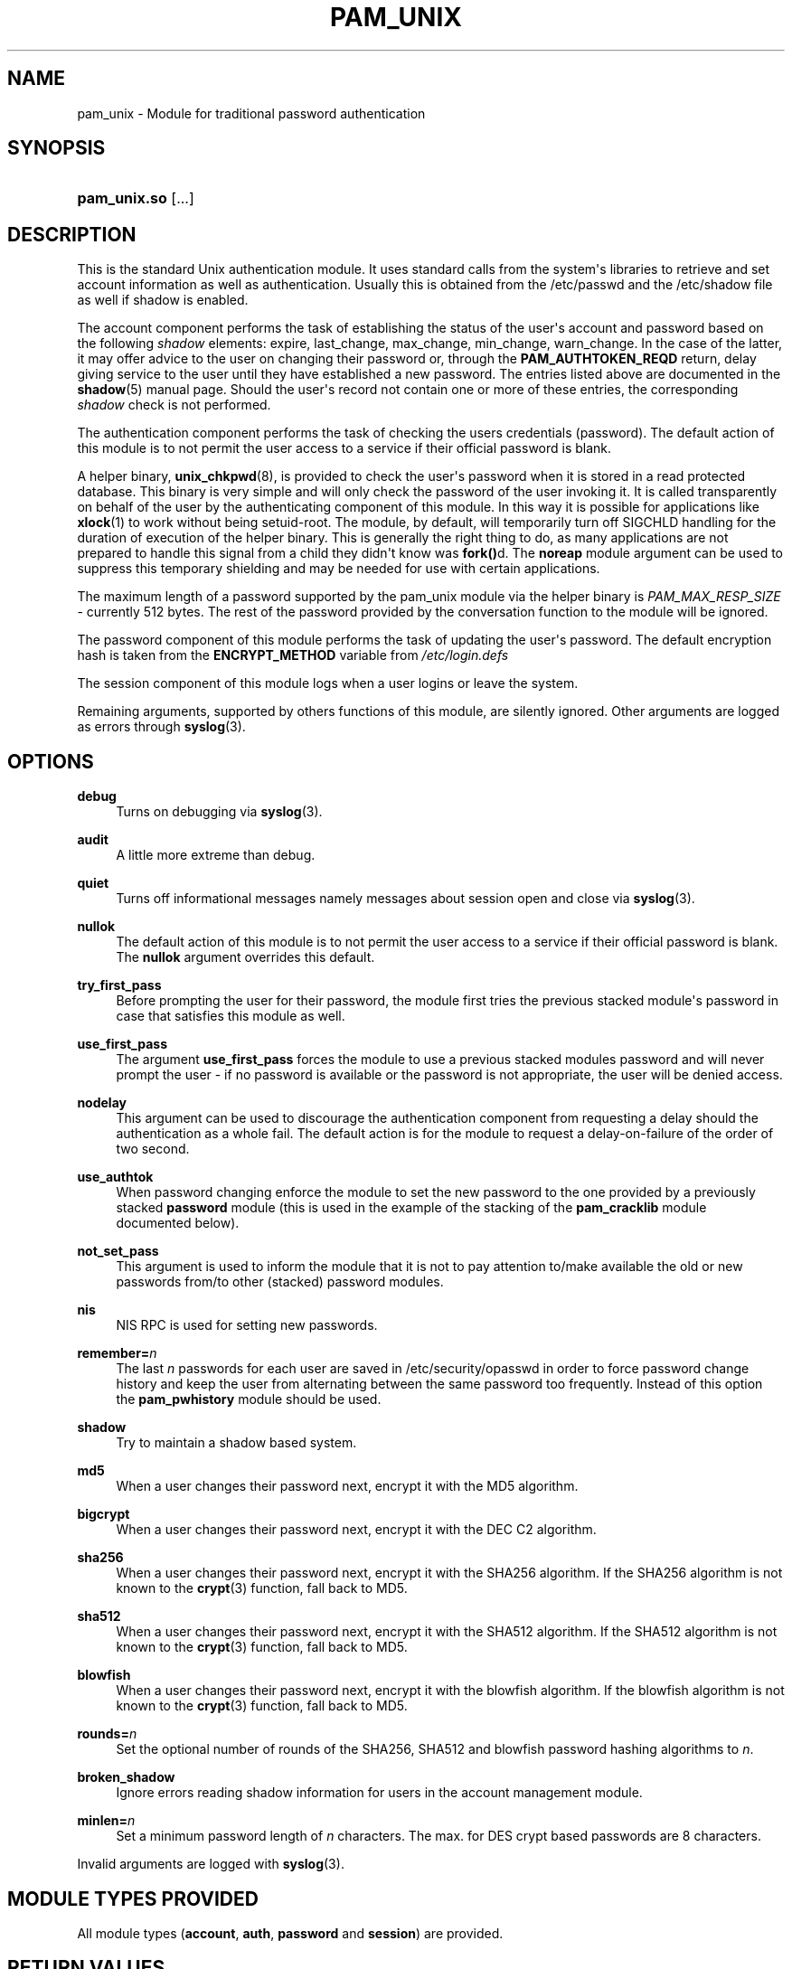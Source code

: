 '\" t
.\"     Title: pam_unix
.\"    Author: [see the "AUTHOR" section]
.\" Generator: DocBook XSL Stylesheets v1.78.1 <http://docbook.sf.net/>
.\"      Date: 06/22/2015
.\"    Manual: Linux-PAM Manual
.\"    Source: Linux-PAM Manual
.\"  Language: English
.\"
.TH "PAM_UNIX" "8" "06/22/2015" "Linux-PAM Manual" "Linux\-PAM Manual"
.\" -----------------------------------------------------------------
.\" * Define some portability stuff
.\" -----------------------------------------------------------------
.\" ~~~~~~~~~~~~~~~~~~~~~~~~~~~~~~~~~~~~~~~~~~~~~~~~~~~~~~~~~~~~~~~~~
.\" http://bugs.debian.org/507673
.\" http://lists.gnu.org/archive/html/groff/2009-02/msg00013.html
.\" ~~~~~~~~~~~~~~~~~~~~~~~~~~~~~~~~~~~~~~~~~~~~~~~~~~~~~~~~~~~~~~~~~
.ie \n(.g .ds Aq \(aq
.el       .ds Aq '
.\" -----------------------------------------------------------------
.\" * set default formatting
.\" -----------------------------------------------------------------
.\" disable hyphenation
.nh
.\" disable justification (adjust text to left margin only)
.ad l
.\" -----------------------------------------------------------------
.\" * MAIN CONTENT STARTS HERE *
.\" -----------------------------------------------------------------
.SH "NAME"
pam_unix \- Module for traditional password authentication
.SH "SYNOPSIS"
.HP \w'\fBpam_unix\&.so\fR\ 'u
\fBpam_unix\&.so\fR [\&.\&.\&.]
.SH "DESCRIPTION"
.PP
This is the standard Unix authentication module\&. It uses standard calls from the system\*(Aqs libraries to retrieve and set account information as well as authentication\&. Usually this is obtained from the /etc/passwd and the /etc/shadow file as well if shadow is enabled\&.
.PP
The account component performs the task of establishing the status of the user\*(Aqs account and password based on the following
\fIshadow\fR
elements: expire, last_change, max_change, min_change, warn_change\&. In the case of the latter, it may offer advice to the user on changing their password or, through the
\fBPAM_AUTHTOKEN_REQD\fR
return, delay giving service to the user until they have established a new password\&. The entries listed above are documented in the
\fBshadow\fR(5)
manual page\&. Should the user\*(Aqs record not contain one or more of these entries, the corresponding
\fIshadow\fR
check is not performed\&.
.PP
The authentication component performs the task of checking the users credentials (password)\&. The default action of this module is to not permit the user access to a service if their official password is blank\&.
.PP
A helper binary,
\fBunix_chkpwd\fR(8), is provided to check the user\*(Aqs password when it is stored in a read protected database\&. This binary is very simple and will only check the password of the user invoking it\&. It is called transparently on behalf of the user by the authenticating component of this module\&. In this way it is possible for applications like
\fBxlock\fR(1)
to work without being setuid\-root\&. The module, by default, will temporarily turn off SIGCHLD handling for the duration of execution of the helper binary\&. This is generally the right thing to do, as many applications are not prepared to handle this signal from a child they didn\*(Aqt know was
\fBfork()\fRd\&. The
\fBnoreap\fR
module argument can be used to suppress this temporary shielding and may be needed for use with certain applications\&.
.PP
The maximum length of a password supported by the pam_unix module via the helper binary is
\fIPAM_MAX_RESP_SIZE\fR
\- currently 512 bytes\&. The rest of the password provided by the conversation function to the module will be ignored\&.
.PP
The password component of this module performs the task of updating the user\*(Aqs password\&. The default encryption hash is taken from the
\fBENCRYPT_METHOD\fR
variable from
\fI/etc/login\&.defs\fR
.PP
The session component of this module logs when a user logins or leave the system\&.
.PP
Remaining arguments, supported by others functions of this module, are silently ignored\&. Other arguments are logged as errors through
\fBsyslog\fR(3)\&.
.SH "OPTIONS"
.PP
\fBdebug\fR
.RS 4
Turns on debugging via
\fBsyslog\fR(3)\&.
.RE
.PP
\fBaudit\fR
.RS 4
A little more extreme than debug\&.
.RE
.PP
\fBquiet\fR
.RS 4
Turns off informational messages namely messages about session open and close via
\fBsyslog\fR(3)\&.
.RE
.PP
\fBnullok\fR
.RS 4
The default action of this module is to not permit the user access to a service if their official password is blank\&. The
\fBnullok\fR
argument overrides this default\&.
.RE
.PP
\fBtry_first_pass\fR
.RS 4
Before prompting the user for their password, the module first tries the previous stacked module\*(Aqs password in case that satisfies this module as well\&.
.RE
.PP
\fBuse_first_pass\fR
.RS 4
The argument
\fBuse_first_pass\fR
forces the module to use a previous stacked modules password and will never prompt the user \- if no password is available or the password is not appropriate, the user will be denied access\&.
.RE
.PP
\fBnodelay\fR
.RS 4
This argument can be used to discourage the authentication component from requesting a delay should the authentication as a whole fail\&. The default action is for the module to request a delay\-on\-failure of the order of two second\&.
.RE
.PP
\fBuse_authtok\fR
.RS 4
When password changing enforce the module to set the new password to the one provided by a previously stacked
\fBpassword\fR
module (this is used in the example of the stacking of the
\fBpam_cracklib\fR
module documented below)\&.
.RE
.PP
\fBnot_set_pass\fR
.RS 4
This argument is used to inform the module that it is not to pay attention to/make available the old or new passwords from/to other (stacked) password modules\&.
.RE
.PP
\fBnis\fR
.RS 4
NIS RPC is used for setting new passwords\&.
.RE
.PP
\fBremember=\fR\fB\fIn\fR\fR
.RS 4
The last
\fIn\fR
passwords for each user are saved in
/etc/security/opasswd
in order to force password change history and keep the user from alternating between the same password too frequently\&. Instead of this option the
\fBpam_pwhistory\fR
module should be used\&.
.RE
.PP
\fBshadow\fR
.RS 4
Try to maintain a shadow based system\&.
.RE
.PP
\fBmd5\fR
.RS 4
When a user changes their password next, encrypt it with the MD5 algorithm\&.
.RE
.PP
\fBbigcrypt\fR
.RS 4
When a user changes their password next, encrypt it with the DEC C2 algorithm\&.
.RE
.PP
\fBsha256\fR
.RS 4
When a user changes their password next, encrypt it with the SHA256 algorithm\&. If the SHA256 algorithm is not known to the
\fBcrypt\fR(3)
function, fall back to MD5\&.
.RE
.PP
\fBsha512\fR
.RS 4
When a user changes their password next, encrypt it with the SHA512 algorithm\&. If the SHA512 algorithm is not known to the
\fBcrypt\fR(3)
function, fall back to MD5\&.
.RE
.PP
\fBblowfish\fR
.RS 4
When a user changes their password next, encrypt it with the blowfish algorithm\&. If the blowfish algorithm is not known to the
\fBcrypt\fR(3)
function, fall back to MD5\&.
.RE
.PP
\fBrounds=\fR\fB\fIn\fR\fR
.RS 4
Set the optional number of rounds of the SHA256, SHA512 and blowfish password hashing algorithms to
\fIn\fR\&.
.RE
.PP
\fBbroken_shadow\fR
.RS 4
Ignore errors reading shadow information for users in the account management module\&.
.RE
.PP
\fBminlen=\fR\fB\fIn\fR\fR
.RS 4
Set a minimum password length of
\fIn\fR
characters\&. The max\&. for DES crypt based passwords are 8 characters\&.
.RE
.PP
Invalid arguments are logged with
\fBsyslog\fR(3)\&.
.SH "MODULE TYPES PROVIDED"
.PP
All module types (\fBaccount\fR,
\fBauth\fR,
\fBpassword\fR
and
\fBsession\fR) are provided\&.
.SH "RETURN VALUES"
.PP
PAM_IGNORE
.RS 4
Ignore this module\&.
.RE
.SH "EXAMPLES"
.PP
An example usage for
/etc/pam\&.d/login
would be:
.sp
.if n \{\
.RS 4
.\}
.nf
# Authenticate the user
auth       required   pam_unix\&.so
# Ensure users account and password are still active
account    required   pam_unix\&.so
# Change the user\*(Aqs password, but at first check the strength
# with pam_cracklib(8)
password   required   pam_cracklib\&.so retry=3 minlen=6 difok=3
password   required   pam_unix\&.so use_authtok nullok md5
session    required   pam_unix\&.so
      
.fi
.if n \{\
.RE
.\}
.sp
.SH "SEE ALSO"
.PP
\fBlogin.defs\fR(5),
\fBpam.conf\fR(5),
\fBpam.d\fR(5),
\fBpam\fR(8)
.SH "AUTHOR"
.PP
pam_unix was written by various people\&.
